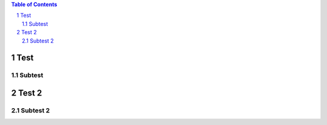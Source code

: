 .. contents:: Table of Contents
.. section-numbering::

Test
====

Subtest
-------

Test 2
======

Subtest 2
---------




